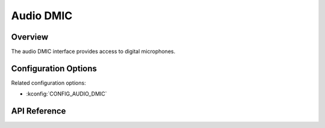 .. _audio_dmic_api:

Audio DMIC
##########

Overview
********

The audio DMIC interface provides access to digital microphones.

Configuration Options
*********************

Related configuration options:

* :kconfig:`CONFIG_AUDIO_DMIC`

API Reference
*************

.. doxygengroup:: audio_dmic_interface
